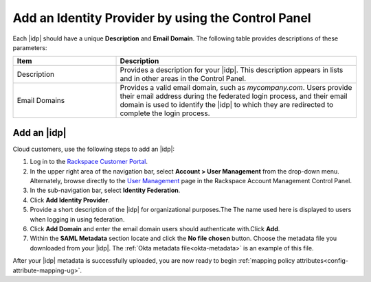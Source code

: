 .. _add-idp-cp-gs-ug:

===================================================
Add an Identity Provider by using the Control Panel
===================================================

Each |idp| should have a unique **Description** and **Email Domain**. The
following table provides descriptions of these parameters:

.. list-table::
   :widths: 30 70
   :header-rows: 1

   * - Item
     - Description
   * - Description
     - Provides a description for your |idp|. This description appears in
       lists and in other areas in the Control Panel.
   * - Email Domains
     - Provides a valid email domain, such as *mycompany.com*. Users provide
       their email address during the federated login process, and their email
       domain is used to identify the |idp| to which they are redirected to
       complete the login process.

Add an |idp|
------------

Cloud customers, use the following steps to add an |idp|:

1. Log in to the `Rackspace Customer Portal <https://login.rackspace.com>`_.

2. In the upper right area of the navigation bar, select
   **Account > User Management** from the drop-down menu. Alternately, browse
   directly to the `User Management <https://account.rackspace.com/users>`_
   page in the Rackspace Account Management Control Panel.

3. In the sub-navigation bar, select **Identity Federation**.

4. Click **Add Identity Provider**.

5. Provide a short description of the |idp| for organizational purposes.The
   The name used here is displayed to users when logging in using federation.

6. Click **Add Domain** and enter the email domain users should authenticate
   with.Click **Add**.

7. Within the **SAML Metadata** section locate and click the **No file chosen**
   button. Choose the metadata file you downloaded from your |idp|. The
   :ref:`Okta metadata file<okta-metadata>` is an example of this file.

After your |idp| metadata is successfully uploaded, you are now ready to begin
:ref:`mapping policy attributes<config-attribute-mapping-ug>`.

